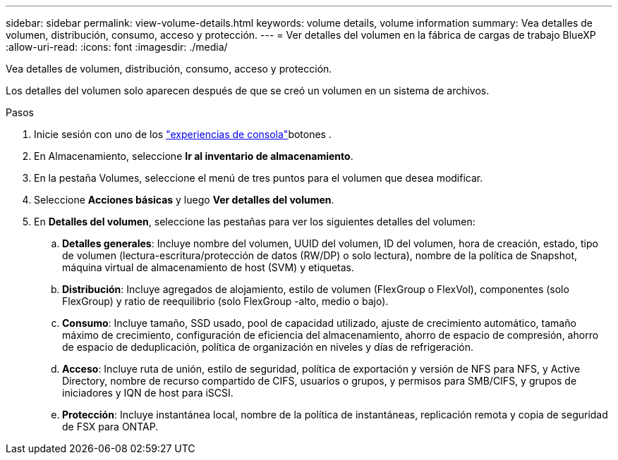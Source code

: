 ---
sidebar: sidebar 
permalink: view-volume-details.html 
keywords: volume details, volume information 
summary: Vea detalles de volumen, distribución, consumo, acceso y protección. 
---
= Ver detalles del volumen en la fábrica de cargas de trabajo BlueXP 
:allow-uri-read: 
:icons: font
:imagesdir: ./media/


[role="lead"]
Vea detalles de volumen, distribución, consumo, acceso y protección.

Los detalles del volumen solo aparecen después de que se creó un volumen en un sistema de archivos.

.Pasos
. Inicie sesión con uno de los link:https://docs.netapp.com/us-en/workload-setup-admin/console-experiences.html["experiencias de consola"^]botones .
. En Almacenamiento, seleccione *Ir al inventario de almacenamiento*.
. En la pestaña Volumes, seleccione el menú de tres puntos para el volumen que desea modificar.
. Seleccione *Acciones básicas* y luego *Ver detalles del volumen*.
. En *Detalles del volumen*, seleccione las pestañas para ver los siguientes detalles del volumen:
+
.. *Detalles generales*: Incluye nombre del volumen, UUID del volumen, ID del volumen, hora de creación, estado, tipo de volumen (lectura-escritura/protección de datos (RW/DP) o solo lectura), nombre de la política de Snapshot, máquina virtual de almacenamiento de host (SVM) y etiquetas.
.. *Distribución*: Incluye agregados de alojamiento, estilo de volumen (FlexGroup o FlexVol), componentes (solo FlexGroup) y ratio de reequilibrio (solo FlexGroup -alto, medio o bajo).
.. *Consumo*: Incluye tamaño, SSD usado, pool de capacidad utilizado, ajuste de crecimiento automático, tamaño máximo de crecimiento, configuración de eficiencia del almacenamiento, ahorro de espacio de compresión, ahorro de espacio de deduplicación, política de organización en niveles y días de refrigeración.
.. *Acceso*: Incluye ruta de unión, estilo de seguridad, política de exportación y versión de NFS para NFS, y Active Directory, nombre de recurso compartido de CIFS, usuarios o grupos, y permisos para SMB/CIFS, y grupos de iniciadores y IQN de host para iSCSI.
.. *Protección*: Incluye instantánea local, nombre de la política de instantáneas, replicación remota y copia de seguridad de FSX para ONTAP.



